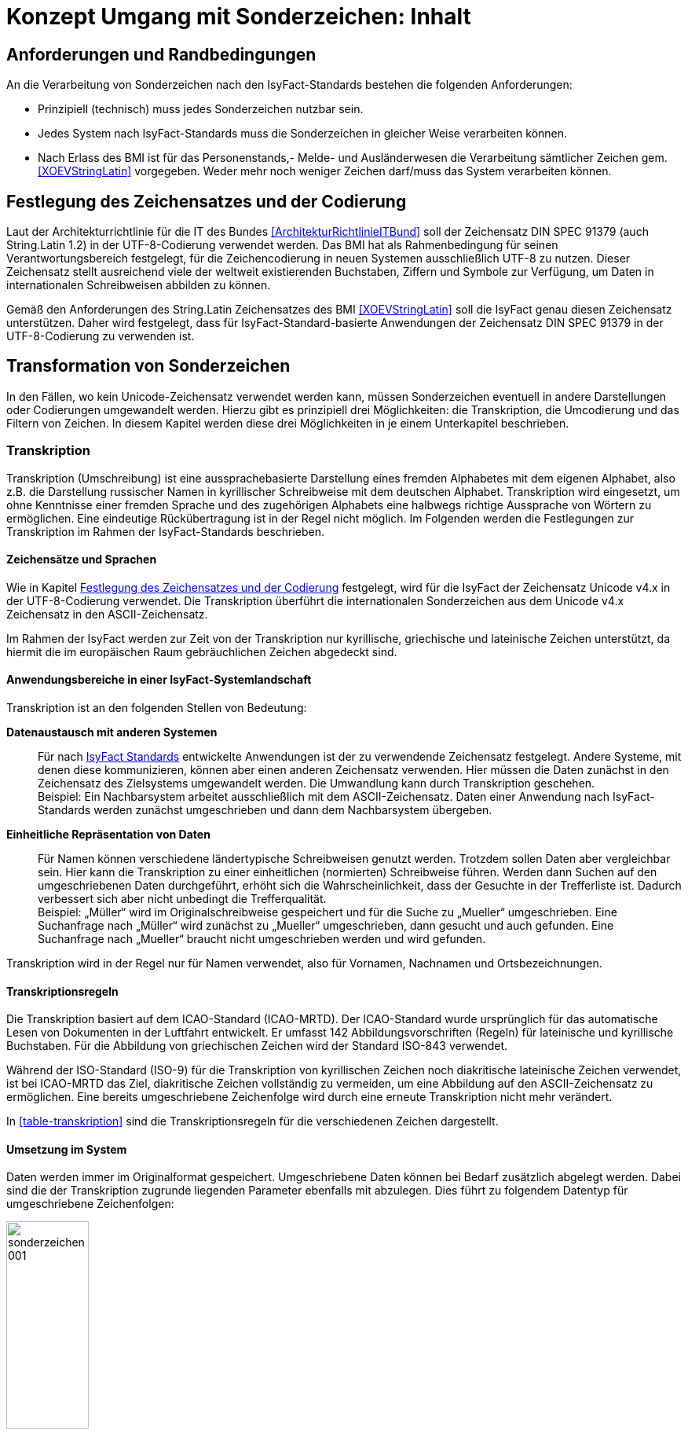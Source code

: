 = Konzept Umgang mit Sonderzeichen: Inhalt

// tag::inhalt[]
[[anforderungen-und-randbedingungen]]
== Anforderungen und Randbedingungen

An die Verarbeitung von Sonderzeichen nach den IsyFact-Standards bestehen die folgenden Anforderungen:

* Prinzipiell (technisch) muss jedes Sonderzeichen nutzbar sein.
* Jedes System nach IsyFact-Standards muss die Sonderzeichen in gleicher Weise verarbeiten können.
* Nach Erlass des BMI ist für das Personenstands,- Melde- und Ausländerwesen die Verarbeitung sämtlicher Zeichen gem. <<XOEVStringLatin>> vorgegeben.
Weder mehr noch weniger Zeichen darf/muss das System verarbeiten können.

[[festlegung-des-zeichensatzes-und-der-codierung]]
== Festlegung des Zeichensatzes und der Codierung

Laut der Architekturrichtlinie für die IT des Bundes <<ArchitekturRichtlinieITBund>> soll der Zeichensatz DIN SPEC 91379 (auch String.Latin 1.2) in der UTF-8-Codierung verwendet werden.
Das BMI hat als Rahmenbedingung für seinen Verantwortungsbereich festgelegt, für die Zeichencodierung in neuen Systemen ausschließlich UTF-8 zu nutzen.
Dieser Zeichensatz stellt ausreichend viele der weltweit existierenden Buchstaben, Ziffern und Symbole zur Verfügung, um Daten in internationalen Schreibweisen abbilden zu können.

Gemäß den Anforderungen des String.Latin Zeichensatzes des BMI <<XOEVStringLatin>> soll die IsyFact genau diesen Zeichensatz unterstützen.
Daher wird festgelegt, dass für IsyFact-Standard-basierte Anwendungen der Zeichensatz DIN SPEC 91379 in der UTF-8-Codierung zu verwenden ist.

[[transformation-von-sonderzeichen]]
== Transformation von Sonderzeichen

In den Fällen, wo kein Unicode-Zeichensatz verwendet werden kann, müssen Sonderzeichen eventuell in andere Darstellungen oder Codierungen umgewandelt werden.
Hierzu gibt es prinzipiell drei Möglichkeiten: die Transkription, die Umcodierung und das Filtern von Zeichen.
In diesem Kapitel werden diese drei Möglichkeiten in je einem Unterkapitel beschrieben.

[[transkription]]
=== Transkription

Transkription (Umschreibung) ist eine aussprachebasierte Darstellung eines fremden Alphabetes mit dem eigenen Alphabet, also z.B. die Darstellung russischer Namen in kyrillischer Schreibweise mit dem deutschen Alphabet.
Transkription wird eingesetzt, um ohne Kenntnisse einer fremden Sprache und des zugehörigen Alphabets eine halbwegs richtige Aussprache von Wörtern zu ermöglichen.
Eine eindeutige Rückübertragung ist in der Regel nicht möglich.
Im Folgenden werden die Festlegungen zur Transkription im Rahmen der IsyFact-Standards beschrieben.

[[zeichensaetze-und-sprachen]]
==== Zeichensätze und Sprachen

Wie in Kapitel <<festlegung-des-zeichensatzes-und-der-codierung>> festgelegt, wird für die IsyFact der Zeichensatz Unicode v4.x in der UTF-8-Codierung verwendet.
Die Transkription überführt die internationalen Sonderzeichen aus dem Unicode v4.x Zeichensatz in den ASCII-Zeichensatz.

Im Rahmen der IsyFact werden zur Zeit von der Transkription nur kyrillische, griechische und lateinische Zeichen  unterstützt, da hiermit die im europäischen Raum gebräuchlichen Zeichen abgedeckt sind.

[[anwendungsbereiche-in-einer-isyfact-systemlandschaft]]
==== Anwendungsbereiche in einer IsyFact-Systemlandschaft

Transkription ist an den folgenden Stellen von Bedeutung:

*Datenaustausch mit anderen Systemen*::
Für nach <<glossar-IFS,IsyFact Standards>> entwickelte Anwendungen ist der zu verwendende Zeichensatz festgelegt.
Andere Systeme, mit denen diese kommunizieren, können aber einen anderen Zeichensatz verwenden.
Hier müssen die Daten zunächst in den Zeichensatz des Zielsystems umgewandelt werden.
Die Umwandlung kann durch Transkription geschehen.
 +
[underline]#Beispiel:# Ein Nachbarsystem arbeitet ausschließlich mit dem ASCII-Zeichensatz.
Daten einer Anwendung nach IsyFact-Standards werden zunächst umgeschrieben und dann dem Nachbarsystem übergeben.

*Einheitliche Repräsentation von Daten*::
Für Namen können verschiedene ländertypische Schreibweisen genutzt werden.
Trotzdem sollen Daten aber vergleichbar sein.
Hier kann die Transkription zu einer einheitlichen (normierten) Schreibweise führen.
Werden dann Suchen auf den umgeschriebenen Daten durchgeführt, erhöht sich die Wahrscheinlichkeit, dass der Gesuchte in der Trefferliste ist.
Dadurch verbessert sich aber nicht unbedingt die Trefferqualität.
 +
[underline]#Beispiel:# „Müller“ wird im Originalschreibweise gespeichert und für die Suche zu „Mueller“ umgeschrieben.
Eine Suchanfrage nach „Müller“ wird zunächst zu „Mueller“ umgeschrieben, dann gesucht und auch gefunden.
Eine Suchanfrage nach „Mueller“ braucht nicht umgeschrieben werden und wird gefunden.

Transkription wird in der Regel nur für Namen verwendet, also für Vornamen, Nachnamen und Ortsbezeichnungen.

[[transkriptionsregeln]]
==== Transkriptionsregeln

Die Transkription basiert auf dem ICAO-Standard (ICAO-MRTD). Der ICAO-Standard wurde ursprünglich für das automatische Lesen von Dokumenten in der Luftfahrt entwickelt.
Er umfasst 142 Abbildungsvorschriften (Regeln) für lateinische und kyrillische Buchstaben.
Für die Abbildung von griechischen Zeichen wird der Standard ISO-843 verwendet.

Während der ISO-Standard (ISO-9) für die Transkription von kyrillischen Zeichen noch diakritische lateinische Zeichen verwendet, ist bei ICAO-MRTD das Ziel, diakritische Zeichen vollständig zu vermeiden, um eine Abbildung auf den ASCII-Zeichensatz zu ermöglichen.
Eine bereits umgeschriebene Zeichenfolge wird durch eine erneute Transkription nicht mehr verändert.

In <<table-transkription>> sind die Transkriptionsregeln für die verschiedenen Zeichen dargestellt.

[[umsetzung-im-system]]
==== Umsetzung im System

Daten werden immer im Originalformat gespeichert.
Umgeschriebene Daten können bei Bedarf zusätzlich abgelegt werden.
Dabei sind die der Transkription zugrunde liegenden Parameter ebenfalls mit abzulegen.
Dies führt zu folgendem Datentyp für umgeschriebene Zeichenfolgen:

:desc-image-001: Datentyp für umgeschriebene Texte
[id="image-001",reftext="{figure-caption} {counter:figures}"]
.{desc-image-001}
image::sonderzeichen_001.png[pdfwidth=35%,width=35%,align="center"]

Die Attribute für den Datentyp „TransText“ haben die folgende Bedeutung:

.Attribute des Datentyps „TransText“
[id="table-TransTextAttribute",reftext="{table-caption} {counter:tables}"]
[cols="2,1,3",options="header"]
|====
|Attribut |optional |Beschreibung
|`original` |nein |Originaltext im Unicode-Zeichenformat
|`sprache` |ja |Sprachcode gemäß ISO 639 für die Sprache des Originaltextes
|`transkription` |nein |umgeschriebener Text
|`methode` |nein |Kennzeichen für den bei der Transkription verwendeten Satz von Transkriptionsregeln, also der Methode nach der die Transkription durchgeführt wurde.
Verschiedene Versionen der gleichen Transkriptionsregeln können durch eigene Kennzeichen abgebildet werden.
|====


Die Transkription soll nicht als zentraler Dienst sondern als Komponente umgesetzt werden, die bei Bedarf in die Anwendungen eingebunden wird.
Dabei sind die Transkriptionsregeln in einer oder mehreren Konfigurationsdateien hinterlegt, die von der Komponente eingelesen werden.
Darüber wird auch eine einfache Erweiterbarkeit der Transkriptionsregeln gewährleistet.
Es ist möglich, mehrere Sätze von Transkriptionsregeln zu hinterlegen, um so auch andere Standards für die Transkription verwenden zu können.

:desc-image-002: Komponente Transkription
[id="image-002",reftext="{figure-caption} {counter:figures}"]
.{desc-image-002}
image::sonderzeichen_002.png[pdfwidth=50%,width=50%,align="center"]

Die Komponente Transkription bietet nach außen nur die Methode

[source,java]
----
TransText umschreiben(String text, String sprache, String methode)
----

an.
Hier ist der Parameter `text` der umzuschreibende Text, `sprache` der Sprachcode gemäß ISO 639 und `methode` das Kennzeichen des zu verwendenden Satzes von Transkriptionsregeln.
Ergebnis ist die umgeschriebene Darstellung des Textes gemäß dem Datentyp `TransText`.
Im Fehlerfall werden entsprechende Exceptions geworfen.
Die Angabe der Sprache ist optional.
Ist die Sprache unbekannt, d.h. es wird kein Sprachcode übergeben, dann wird die Sprache bei der Transkription nicht berücksichtigt.

[[umcodierung]]
=== Umcodierung

Textdaten, die von der Anwendung aus einer Datei eingelesen werden oder über eine Programm-Schnittstelle übergeben werden, können eventuell nicht in UTF-8 codiert sein.

Textdateien werden in der Standard-Zeichencodierung der JVM eingelesen und gespeichert.
Die Standard-Zeichencodierung kann als Aufrufparameter in der JVM gesetzt werden (siehe auch Kapitel _Java_ in <<NutzungsvorgabenUmgangMitSonderzeichen>>).
Sollte eine andere Zeichencodierung verwendet werden, so muss dies explizit im Code umgesetzt werden.

Das kann z.B. erfolgen, indem die Dateien mit einem `InputStreamReader` gelesen werden bzw. mit einem `OutputStreamWriter` geschrieben werden.
In beiden Klassen kann im Konstruktor der Zeichensatz angegeben werden.
Beim Lesen werden die Daten dann automatisch decodiert bzw. beim Schreiben codiert.

Dieses Verfahren kann für beliebige Byte-Arrays verwendet werden, so dass auch Daten, die über eine Programm-Schnittstelle übergeben werden, so umcodiert werden können.

[[filtern-von-zeichen]]
=== Filtern von Zeichen

Neben den druckbaren Zeichen enthält der Unicode-Zeichensatz auch nicht druckbare Steuerzeichen (Ugs. „Schmierzeichen“).
Diese Zeichen können an der Oberfläche bei der Übernahme aus anderen Programmen über die Zwischenablage oder beim Import von Daten in eine IsyFact-konforme Anwendung gelangen.
Diese Zeichen sind prinzipiell bei der Validierung der Daten auszufiltern.
Ob der Benutzer von diesem Vorgang informiert wird oder ob Log-Einträge geschrieben werden, hängt von der Fachlichkeit der jeweiligen Anwendung ab.
Je nach Anwendung kann es auch sinnvoll sein, einige Steuerzeichen, wie z.B. einen Zeilenumbruch, zuzulassen.
Diese von der Anwendung abhängigen Festlegungen müssen in der Spezifikation bzw. im Systementwurf der jeweiligen Anwendung beschrieben werden.

[[spezifikation-von-fachlichen-datentypen]]
=== Spezifikation von fachlichen Datentypen

Bereits in der Spezifikation ist darauf zu achten, dass für einen fachlichen Datentyp die zulässigen Zeichen genau angegeben werden.
Nur so können die entsprechenden Validierungen konzipiert und umgesetzt werden.
Hier ist der Datentyp String bzw. Alpha in der Regel zu grob.
Hier müssen abgestufte Typen für Textinhalte definiert werden, z.B. Alpha-Latein-Basis (alle großen und kleinen lateinischen Buchstaben ohne diakritische Zeichen), Alpha-Latein-Diakrit (alle großen und kleinen lateinischen Buchstaben inklusiv diakritische Zeichen), Alpha-Europa (alle großen und kleinen lateinischen, griechischen und kyrillischen Zeichen, inklusiv diakritischer Zeichen).

// end::inhalt[]

// tag::architekturregel[]

// end::architekturregel[]

// tag::sicherheit[]

// end::sicherheit[]
